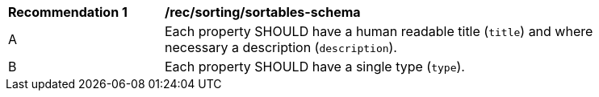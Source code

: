 [[rec_sorting_sortables-schema]]
[width="90%",cols="2,6a"]
|===
^|*Recommendation {counter:rec-id}* |*/rec/sorting/sortables-schema*
^|A |Each property SHOULD have a human readable title (`title`) and where
necessary a description (`description`).
^|B |Each property SHOULD have a single type (`type`).
|===
